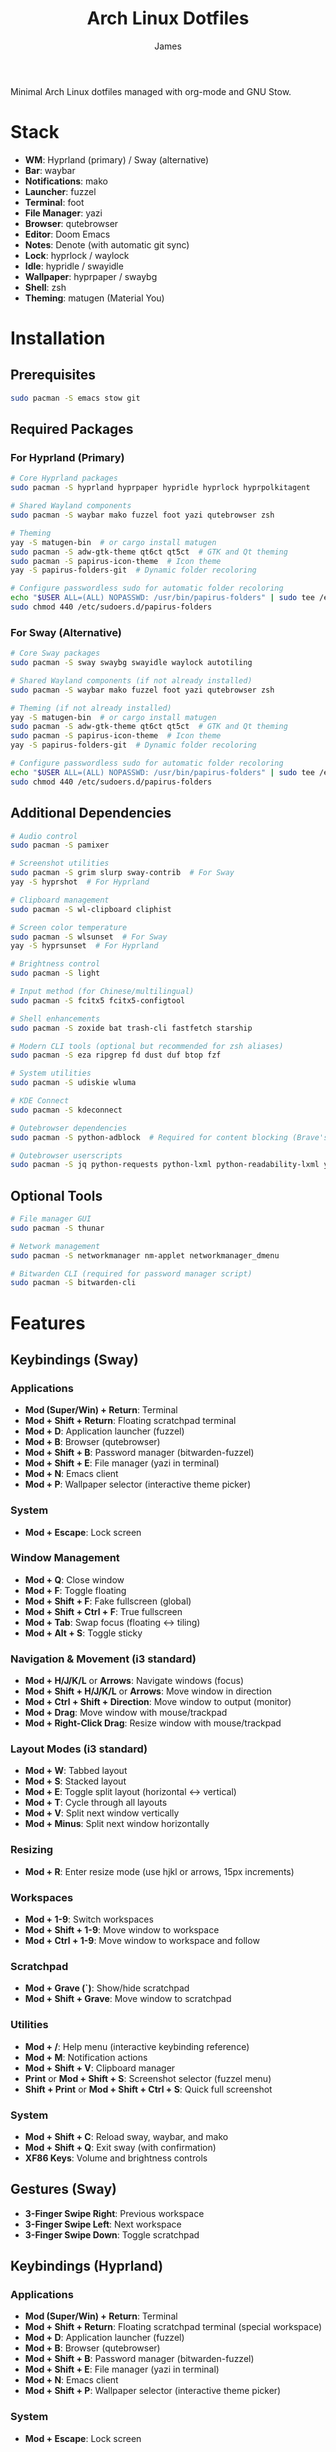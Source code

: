 #+TITLE: Arch Linux Dotfiles
#+AUTHOR: James
#+STARTUP: overview

Minimal Arch Linux dotfiles managed with org-mode and GNU Stow.

* Stack
- *WM*: Hyprland (primary) / Sway (alternative)
- *Bar*: waybar
- *Notifications*: mako
- *Launcher*: fuzzel
- *Terminal*: foot
- *File Manager*: yazi
- *Browser*: qutebrowser
- *Editor*: Doom Emacs
- *Notes*: Denote (with automatic git sync)
- *Lock*: hyprlock / waylock
- *Idle*: hypridle / swayidle
- *Wallpaper*: hyprpaper / swaybg
- *Shell*: zsh
- *Theming*: matugen (Material You)

* Installation

** Prerequisites
#+begin_src sh
sudo pacman -S emacs stow git
#+end_src

** Required Packages

*** For Hyprland (Primary)
#+begin_src sh
# Core Hyprland packages
sudo pacman -S hyprland hyprpaper hypridle hyprlock hyprpolkitagent

# Shared Wayland components
sudo pacman -S waybar mako fuzzel foot yazi qutebrowser zsh

# Theming
yay -S matugen-bin  # or cargo install matugen
sudo pacman -S adw-gtk-theme qt6ct qt5ct  # GTK and Qt theming
sudo pacman -S papirus-icon-theme  # Icon theme
yay -S papirus-folders-git  # Dynamic folder recoloring

# Configure passwordless sudo for automatic folder recoloring
echo "$USER ALL=(ALL) NOPASSWD: /usr/bin/papirus-folders" | sudo tee /etc/sudoers.d/papirus-folders
sudo chmod 440 /etc/sudoers.d/papirus-folders
#+end_src

*** For Sway (Alternative)
#+begin_src sh
# Core Sway packages
sudo pacman -S sway swaybg swayidle waylock autotiling

# Shared Wayland components (if not already installed)
sudo pacman -S waybar mako fuzzel foot yazi qutebrowser zsh

# Theming (if not already installed)
yay -S matugen-bin  # or cargo install matugen
sudo pacman -S adw-gtk-theme qt6ct qt5ct  # GTK and Qt theming
sudo pacman -S papirus-icon-theme  # Icon theme
yay -S papirus-folders-git  # Dynamic folder recoloring

# Configure passwordless sudo for automatic folder recoloring
echo "$USER ALL=(ALL) NOPASSWD: /usr/bin/papirus-folders" | sudo tee /etc/sudoers.d/papirus-folders
sudo chmod 440 /etc/sudoers.d/papirus-folders
#+end_src

** Additional Dependencies
#+begin_src sh
# Audio control
sudo pacman -S pamixer

# Screenshot utilities
sudo pacman -S grim slurp sway-contrib  # For Sway
yay -S hyprshot  # For Hyprland

# Clipboard management
sudo pacman -S wl-clipboard cliphist

# Screen color temperature
sudo pacman -S wlsunset  # For Sway
yay -S hyprsunset  # For Hyprland

# Brightness control
sudo pacman -S light

# Input method (for Chinese/multilingual)
sudo pacman -S fcitx5 fcitx5-configtool

# Shell enhancements
sudo pacman -S zoxide bat trash-cli fastfetch starship

# Modern CLI tools (optional but recommended for zsh aliases)
sudo pacman -S eza ripgrep fd dust duf btop fzf

# System utilities
sudo pacman -S udiskie wluma

# KDE Connect
sudo pacman -S kdeconnect

# Qutebrowser dependencies
sudo pacman -S python-adblock  # Required for content blocking (Brave's Rust adblock)

# Qutebrowser userscripts
sudo pacman -S jq python-requests python-lxml python-readability-lxml yt-dlp
#+end_src

** Optional Tools
#+begin_src sh
# File manager GUI
sudo pacman -S thunar

# Network management
sudo pacman -S networkmanager nm-applet networkmanager_dmenu

# Bitwarden CLI (required for password manager script)
sudo pacman -S bitwarden-cli
#+end_src

* Features

** Keybindings (Sway)
*** Applications
- *Mod (Super/Win) + Return*: Terminal
- *Mod + Shift + Return*: Floating scratchpad terminal
- *Mod + D*: Application launcher (fuzzel)
- *Mod + B*: Browser (qutebrowser)
- *Mod + Shift + B*: Password manager (bitwarden-fuzzel)
- *Mod + Shift + E*: File manager (yazi in terminal)
- *Mod + N*: Emacs client
- *Mod + P*: Wallpaper selector (interactive theme picker)

*** System
- *Mod + Escape*: Lock screen

*** Window Management
- *Mod + Q*: Close window
- *Mod + F*: Toggle floating
- *Mod + Shift + F*: Fake fullscreen (global)
- *Mod + Shift + Ctrl + F*: True fullscreen
- *Mod + Tab*: Swap focus (floating ↔ tiling)
- *Mod + Alt + S*: Toggle sticky

*** Navigation & Movement (i3 standard)
- *Mod + H/J/K/L* or *Arrows*: Navigate windows (focus)
- *Mod + Shift + H/J/K/L* or *Arrows*: Move window in direction
- *Mod + Ctrl + Shift + Direction*: Move window to output (monitor)
- *Mod + Drag*: Move window with mouse/trackpad
- *Mod + Right-Click Drag*: Resize window with mouse/trackpad

*** Layout Modes (i3 standard)
- *Mod + W*: Tabbed layout
- *Mod + S*: Stacked layout
- *Mod + E*: Toggle split layout (horizontal ↔ vertical)
- *Mod + T*: Cycle through all layouts
- *Mod + V*: Split next window vertically
- *Mod + Minus*: Split next window horizontally

*** Resizing
- *Mod + R*: Enter resize mode (use hjkl or arrows, 15px increments)

*** Workspaces
- *Mod + 1-9*: Switch workspaces
- *Mod + Shift + 1-9*: Move window to workspace
- *Mod + Ctrl + 1-9*: Move window to workspace and follow

*** Scratchpad
- *Mod + Grave (`)*: Show/hide scratchpad
- *Mod + Shift + Grave*: Move window to scratchpad

*** Utilities
- *Mod + /*: Help menu (interactive keybinding reference)
- *Mod + M*: Notification actions
- *Mod + Shift + V*: Clipboard manager
- *Print* or *Mod + Shift + S*: Screenshot selector (fuzzel menu)
- *Shift + Print* or *Mod + Shift + Ctrl + S*: Quick full screenshot

*** System
- *Mod + Shift + C*: Reload sway, waybar, and mako
- *Mod + Shift + Q*: Exit sway (with confirmation)
- *XF86 Keys*: Volume and brightness controls

** Gestures (Sway)
- *3-Finger Swipe Right*: Previous workspace
- *3-Finger Swipe Left*: Next workspace
- *3-Finger Swipe Down*: Toggle scratchpad

** Keybindings (Hyprland)
*** Applications
- *Mod (Super/Win) + Return*: Terminal
- *Mod + Shift + Return*: Floating scratchpad terminal (special workspace)
- *Mod + D*: Application launcher (fuzzel)
- *Mod + B*: Browser (qutebrowser)
- *Mod + Shift + B*: Password manager (bitwarden-fuzzel)
- *Mod + Shift + E*: File manager (yazi in terminal)
- *Mod + N*: Emacs client
- *Mod + Shift + P*: Wallpaper selector (interactive theme picker)

*** System
- *Mod + Escape*: Lock screen

*** Window Management
- *Mod + Q*: Close window
- *Mod + F*: Toggle floating
- *Mod + Shift + F*: Maximized fullscreen
- *Mod + Ctrl + F*: True fullscreen
- *Mod + Tab*: Focus last window
- *Mod + Alt + S*: Pin window (sticky across workspaces)

*** Layout Modes (Groups & Pseudo-tiling)
- *Mod + G*: Toggle group (tabbed/stacked container)
- *Mod + Shift + G*: Move window out of group
- *Mod + Ctrl + G*: Lock/unlock group
- *Mod + S*: Change group active window (cycle forward)
- *Mod + E*: Toggle split direction
- *Mod + T*: Cycle focus to next window
- *Mod + P*: Toggle pseudo-tiling

*** Navigation & Movement
- *Mod + H/J/K/L* or *Arrows*: Navigate windows (focus)
- *Mod + Shift + H/J/K/L* or *Arrows*: Move window in direction
- *Mod + Ctrl + H/J/K/L* or *Arrows*: Move window or group in direction
- *Mod + Ctrl + Shift + H/J/K/L*: Move window to output (monitor)
- *Mod + Left-Click Drag*: Move window with mouse
- *Mod + Right-Click Drag*: Resize window with mouse
- *Mod + Z + Drag*: Resize window with mouse (alternative)

*** Resizing
- *Mod + R*: Enter resize mode (use hjkl or arrows, 15px increments)

*** Workspaces
- *Mod + 1-9*: Switch workspaces
- *Mod + Shift + 1-9*: Move window to workspace (silent, don't switch)
- *Mod + Ctrl + 1-9*: Move window to workspace and follow
- *Mod + W*: Toggle special workspace (scratchpad)
- *Mod + Shift + W*: Move window to special workspace

*** Utilities
- *Mod + /*: Help menu (interactive keybinding reference)
- *Mod + M*: Restore last dismissed notification
- *Mod + Ctrl + M*: Dismiss latest notification
- *Mod + Shift + M*: Notification actions menu (choose specific notification with actions, or quick actions)
- *Mod + Ctrl + Shift + M*: List all notifications in terminal
- *Mod + Shift + I*: Network manager (networkmanager_dmenu)
- *Mod + C*: Color picker (hyprpicker)
- *Mod + Shift + T*: Color temperature selector (hyprsunset)
- *Mod + Shift + V*: Clipboard manager
- *Print* or *Mod + Shift + S*: Screenshot selector (fuzzel menu)
- *Shift + Print* or *Mod + Shift + Ctrl + S*: Quick full screenshot

*** System
- *Mod + Shift + C*: Reload Hyprland, waybar, and mako
- *Mod + Shift + Q*: Exit Hyprland
- *Mod + Shift + R*: Tangle dotfiles (regenerate configs)
- *XF86 Keys*: Volume and brightness controls

** Gestures (Hyprland)
- *3-Finger Horizontal Swipe*: Navigate workspaces
- *3-Finger Swipe Down*: Toggle special workspace (scratchpad)

** Input Configuration
- Caps Lock swapped with Ctrl
- Touchpad tap-to-click enabled
- Natural scrolling
- Middle mouse emulation
- Disable-while-typing enabled (touchpad & trackpoint)
- Focus follows mouse

** Waybar
- Icon-only minimal design with 30px height bar
- Semi-transparent background using Material You colors (85% opacity)
- Module organization:
  - Left: Idle inhibitor, workspaces, privacy monitors
  - Center: Pomodoro timer, clock, update indicator
  - Right: Expandable tray, system monitors, battery
- Hyprland-specific modules:
  - Workspace indicator with persistent workspaces 1-9
  - Special workspace indicator: Shows 󱂬 icon when special workspace has windows
- System monitors:
  - CPU: 󰍛 Click to open btop in floating terminal
  - Memory: 󰘚 Shows RAM usage with tooltip, click for btop
  - Network: WiFi signal icons (5 levels), bandwidth in tooltip, click for networkmanager_dmenu
  - Bluetooth: 󰂯/󰂲/ Connection status with battery level icons, click to open blueberry
  - Audio: 10-level volume icons, click for wiremix (TUI mixer), right-click to mute
  - Backlight: 10-level brightness icons (󱩎 to 󰛨)
  - Battery: Smart dual battery (BAT0+BAT1) showing combined percentage (e.g., 73% of 96Wh total)
    - Tooltip shows individual battery status and energy in Wh
    - Icon reflects combined charge level and charging state
- Pomodoro timer: Minimal productivity timer with visual states
  - 󱫐 Idle (click to start 25-minute work session)
  - 󰔟 24:59 Working (shows countdown, click to pause, right-click to reset)
  - 󰾩 05:00 Break time (5-minute break, auto-starts after work session)
  - 󰏤 Paused (click to resume)
  - Sends desktop notifications when sessions complete
  - Colors: work=@primary, break=@secondary, paused/idle=dimmed
- Update checker: Shows 󰚰 when Arch/AUR updates available, click to update with yay
- Idle inhibitor toggle: 󰅶 active / 󰾪 inactive, prevents screen timeout when active
- Privacy monitors: Shows when screenshare/mic/audio-out is active
- Expandable system tray: 󰮫 icon, smooth 600ms drawer transition
- Color-based status indicators (no background colors):
  - Idle inhibitor active: @primary
  - Active workspace: @primary
  - Update available: @tertiary
  - Battery charging: @tertiary
  - Battery warning: @secondary
  - Battery critical: @error
  - Bluetooth connected: @primary-container
  - Network disconnected: @error
  - Audio muted: @error
  - Special workspace active: @primary
- Matugen Material You color integration for dynamic theming
- Interactive calendar on clock (click/scroll)

** Theming
- Matugen (Material You) integration for dynamic colors
- Automatic light/dark mode detection from wallpaper
- Wallpaper persistence across reboots (default.jpg symlink auto-updates on selection)
- Beautiful, cohesive color schemes across all apps:
  - Hyprland/Sway window manager borders and UI
  - Hyprlock/Swaylock screen lock
  - Waybar status bar
  - Foot terminal
  - Mako notifications
  - Fuzzel launcher
  - Qutebrowser (UI colors and preferred color scheme sync)
  - GTK 3.0/4.0 applications (buttons, menus, selections, etc.)
  - Qt5/Qt6 applications via qt5ct/qt6ct color schemes
- GTK Integration:
  - Base theme: adw-gtk3-dark (clean, modern Material Design aesthetic)
  - Custom matugen template overrides adw-gtk3 color variables with Material You colors
  - Minimal color-only overrides - adw-gtk3 provides all widget styling, borders, shadows
  - Eliminates border and color inconsistencies compared to generic themes
  - Icon theme: Papirus-Dark (Material Design icon theme)
  - Dynamic folder recoloring with papirus-folders (automatically matches wallpaper colors)
  - Cursor theme: human
- Qt Integration:
  - Qt6ct and Qt5ct configured with Fusion style for clean, minimal widgets
  - Custom matugen templates generate Qt color schemes (active, disabled, inactive states)
  - Unified Material You colors across all Qt applications
  - QT_QPA_PLATFORMTHEME=qt6ct environment variable set
  - Icon theme: Papirus-Dark (consistent with GTK)
- Minimal fallback color scheme (Tokyo Night inspired)
- Consistent gap and border styling:
  - Hyprland: 5px inner gaps, 10px outer gaps, 3px borders
  - Sway: 5px inner gaps, 0px outer gaps, 3px borders, minimal title bars
- Noweb-based shared variables for easy theming

** Window Rules (Both WMs)
- Picture-in-Picture windows: floating, no border, bottom-right corner, sticky
- Floating scratchpad terminal: centered, 50% width/height, automatically moved to scratchpad/special workspace
- Auto-floating apps: bluetooth managers (blueman, blueberry), audio control (pavucontrol, wiremix), kdeconnect, etc.
- Audio mixers (Wiremix): floating, 50% size, centered
- Notifications and PiP windows don't steal focus
- Fullscreen windows inhibit idle (Hyprland)

** Tiling Behavior (Sway)
- Automatic tiling with autotiling: Intelligently switches between horizontal/vertical splits based on window dimensions (Hyprland/Niri-like)
- Manual split override: Mod+V (vertical), Mod+Minus (horizontal) for explicit split control
- Precision resize: Mod+R enters resize mode with vim keys or arrows (15px increments)
- Mouse controls: Mod+Drag to move windows, Mod+Right-Drag to resize

** Tiling Behavior (Hyprland)
- Dwindle layout: Dynamic tiling with automatic split direction
- Groups: Create tabbed/stacked containers with Mod+G
- Pseudo-tiling: Mod+P for centered floating-like tiling windows
- Precision resize: Mod+R enters resize mode with vim keys or arrows (15px increments)
- Mouse controls: Mod+Left-Drag to move, Mod+Right-Drag to resize, Mod+Z+Drag to resize

** Power Management (Sway)
- Conditional swayidle timeouts based on power state:
  - Battery: 5min screen off, 10min lock, 30min sleep
  - Plugged in: 10min screen off, 15min lock, 1hr sleep
- Lid close: screen off, lock, and sleep
- Lid open: wake screen

** Power Management (Hyprland)
- Hypridle timeouts:
  - 5min: Screen off
  - 10min: Lock screen
  - 30min: Suspend
- Before sleep: Lock session
- After sleep: Turn screen on

** Qutebrowser Configuration
*** Theming
- Material You color scheme synced with matugen
- Dynamic dark/light mode based on wallpaper
- Minimal design: no alternating tab/completion colors
- Active tabs match Hyprland active border color
- Custom offline start page with search box

*** Privacy & Security
- No 3rd-party cookies
- Do Not Track header enabled
- WebGL disabled (fingerprint protection)
- Advanced content blocking using both methods:
  - Hosts blocking (StevenBlack's unified hosts)
  - Brave's Rust adblock engine (requires python-adblock package)
  - Filter lists: EasyList, EasyPrivacy, Fanboy's Annoyance, Anti-Adblock

*** Search Engines
- *DEFAULT*: DuckDuckGo
- *gg*: Google, *am*: Amazon UK, *yt*: YouTube
- *aur*: AUR packages, *pac*: Arch packages, *ar*: Arch Wiki
- *rd*: Reddit, *ghr*: GitHub repos, *ghc*: GitHub code
- *man*: Arch Linux man pages
- *img*: Google Images
- *maps*: Google Maps
- *wiki*: Wikipedia
- *trans*: Google Translate

*** User-scripts (all in =~/.local/share/qutebrowser/userscripts/=)
- *zv*: Video download using yt-dlp (saves to ~/Downloads/videos)
- *zr*: Reading mode - clean article view without distractions
- *zt*: Translate page via Google Translate
- *za*: Paywall bypass using archive.is

*** UI/UX Features
- Status bar: Only shown in command mode
- Scrollbar: Only visible when searching
- Completion: 30% height, auto-shrink
- Smooth scrolling enabled
- Download prompt enabled
- Vim-style navigation: Ctrl+j/k in completion and prompts

*** Keybindings
- *t.*: Reload config
- *M*: Open link in mpv
- *td*: Toggle dark mode
- *gh*: Go home
- *tt/tp*: Toggle tabs visibility/position
- *Ctrl+j/k*: Navigate completion/prompts (vim-style)

** Bitwarden Password Manager
Custom password manager script using Bitwarden CLI with fuzzel interface.

*** Features
- Fuzzel interface for password selection and actions
- Create, delete, and manage password entries directly from the interface
- Sync vault with Bitwarden server (auto-reopens menu after sync)
- Auto-type username and password with proper delays (0.3s focus delay)
- Copy username/password to clipboard with auto-clear (45s for passwords, 30s for TOTP)
- TOTP/2FA code support
- Automatic password generation for new entries (20-character secure passwords)
- Delete entries with confirmation prompt
- Persistent session and cache until screen lock/suspend
- Automatic vault locking on screen lock/sleep via hypridle integration
- Loading notifications for better user feedback
- Direct integration with Bitwarden CLI

*** Keybinding
- *Mod + Shift + B*: Launch bitwarden-fuzzel (both Sway and Hyprland)

*** Setup
1. Install Bitwarden CLI:
   #+begin_src sh
   sudo pacman -S bitwarden-cli
   #+end_src

2. Log in to Bitwarden (one-time):
   #+begin_src sh
   bw login
   #+end_src

3. The script is automatically deployed to =~/.local/bin/bitwarden-fuzzel= when you stow the matugen package.

4. Make sure the script is executable:
   #+begin_src sh
   chmod +x ~/.local/bin/bitwarden-fuzzel
   #+end_src

*** Usage

**** Accessing Passwords
1. Press *Mod + Shift + B* to launch
2. If vault is locked, enter your master password (once per session)
3. Select password entry from fuzzel menu
4. Choose action:
   - *Copy Username*: Copies username to clipboard
   - *Copy Password*: Copies password to clipboard (auto-clears after 45s)
   - *Type Username + Tab + Password*: Auto-types credentials with Tab in between
   - *Type Username*: Auto-types only username
   - *Type Password*: Auto-types only password
   - *Copy TOTP Code*: Copies 2FA code to clipboard (auto-clears after 30s)
   - *🗑️ Delete Entry*: Permanently delete the entry (requires confirmation)

**** Creating New Entries
1. Press *Mod + Shift + B* to launch
2. Select *"➕ New Entry"* from the menu
3. Enter the following when prompted:
   - *Entry Name*: Descriptive name for the entry
   - *Username*: Email or username
   - *Password*: Leave empty to auto-generate a 20-character secure password (copied to clipboard)
   - *Website URL*: Optional website URL
4. Entry is created and synced to Bitwarden server
5. Local cache is automatically refreshed

**** Deleting Entries
1. Press *Mod + Shift + B* to launch
2. Select the entry you want to delete
3. Choose *"🗑️ Delete Entry"* from the action menu
4. Confirm deletion by selecting "Delete" (or "Cancel" to abort)
5. Shows "Deleting '[name]'..." while processing
6. Entry is deleted and synced to Bitwarden server
7. Shows "✓ Successfully deleted '[name]'" confirmation
8. Local cache is automatically refreshed

**** Syncing Vault
Use this to fetch any changes made on other devices or through the web interface:
1. Press *Mod + Shift + B* to launch
2. Select *"🔄 Sync Vault"* from the menu
3. Shows "Syncing with server..." notification
4. Script syncs with Bitwarden server and refreshes your local cache
5. Shows "Vault synced successfully" when complete
6. *Menu automatically reopens* with updated entries, ready for action

*** Session Management
- *Default behavior*: Session persists until you lock your screen or the system sleeps
- *Auto-clear on*:
  - Screen lock (Mod + Escape or 10-minute idle timeout)
  - System sleep/suspend (including lid close)
  - Logout (session file is in XDG_RUNTIME_DIR which clears on logout)
- *No timeout needed*: You only unlock once per session, then it stays unlocked until screen lock
- *Session file*: Stored securely at =${XDG_RUNTIME_DIR}/bw_session=

*** Performance & Caching
- *First load*: Takes 2-3 seconds to fetch vault from Bitwarden (shows "Loading vault..." notification)
- *Subsequent loads*: Instant (uses cached data from =${XDG_RUNTIME_DIR}/bw_cache=)
- *Cache duration*: Persists until you manually lock screen, system suspends, or logout (no automatic time limit)
- *Manual sync*: Select "🔄 Sync Vault" to sync with server and refresh cache (menu auto-reopens after sync)
- *Auto-refresh after actions*: Cache automatically updates when you create or delete entries
- *Cache cleared on*:
  - Manual screen lock (*Mod + Escape*)
  - Automatic screen lock (10-minute idle timeout)
  - System sleep/suspend (including lid close)
  - Logout (XDG_RUNTIME_DIR clears automatically)
- *Why slow on first load*: Bitwarden CLI is a Node.js app that needs to decrypt all vault items
- *Performance benefit*: After first load, all subsequent accesses are instant until cache is cleared

*** Lid Close Behavior
By default, closing the laptop lid will:
1. Trigger systemd-logind to suspend the system
2. Hypridle's =before_sleep_cmd= runs, which clears the Bitwarden session file
3. System suspends
4. On resume, screen is locked via hyprlock
5. Next time you use Bitwarden, you'll need to unlock it again

If lid close isn't working, verify:
- Hypridle is running: =pgrep hypridle=
- Logind configuration: =grep HandleLidSwitch /etc/systemd/logind.conf= should show =suspend= (default)

* Setup

After installing packages, follow these steps:

** 1. Clone repository
#+begin_src sh
git clone <your-repo-url> ~/dotfiles
cd ~/dotfiles
#+end_src

** 2. Tangle configurations
#+begin_src sh
./scripts/tangle.sh
#+end_src

This extracts all code blocks from =dotfiles.org= into =packages/=.

** 3. Stow packages
#+begin_src sh
# Deploy all packages for Hyprland
./scripts/stow-pkg.sh hyprland waybar mako fuzzel foot yazi qutebrowser zsh matugen

# Or deploy all packages for Sway
./scripts/stow-pkg.sh sway waybar mako fuzzel foot yazi qutebrowser swaylock swayidle zsh matugen

# Or deploy specific packages
./scripts/stow-pkg.sh hyprland waybar mako

# Make scripts executable (shared)
chmod +x ~/.local/bin/select-wm.sh
chmod +x ~/.local/bin/select-wallpaper.sh

# Make scripts executable (Sway-specific)
chmod +x ~/.local/bin/start-swayidle.sh
chmod +x ~/.local/bin/screenshot.sh  # Sway version

# Make scripts executable (Hyprland-specific - overwrites Sway screenshot.sh)
chmod +x ~/.local/bin/screenshot.sh  # Hyprland version

# Make qutebrowser userscripts executable
chmod +x ~/.local/share/qutebrowser/userscripts/*
#+end_src

** 4. Import qutebrowser bookmarks (optional)
If you have existing bookmarks from a previous installation:
#+begin_src sh
# Copy bookmarks (one-time import)
mkdir -p ~/.config/qutebrowser/bookmarks
cp ~/stow/qutebrowser/.config/qutebrowser/bookmarks/urls ~/.config/qutebrowser/bookmarks/urls

# Note: Bookmarks are managed directly by qutebrowser after import
# They are NOT tangled from dotfiles.org to avoid conflicts
#+end_src

** 5. Launch window manager
#+begin_src sh
# From TTY (auto-login configured in zsh, defaults to Hyprland)
# Or manually:
Hyprland  # or: sway
#+end_src

** ZSH Configuration
Comprehensive, modern shell configuration with zinit plugin manager and Starship prompt.

*** Features
- *Starship prompt*: Fast, minimal two-line prompt with git integration
  - Shows: directory, git branch/status, command duration, time
  - Language indicators: Node, Python, Rust, Go, Docker
- *zinit*: Fast plugin manager with lazy loading
- *fast-syntax-highlighting*: Real-time command syntax validation
- *zsh-autosuggestions*: Fish-like command suggestions from history
  - Accept: Ctrl+Space or Shift+Tab
- *zsh-completions*: Additional completion definitions
- *zsh-history-substring-search*: Search history with arrow keys
- *FZF integration*:
  - Ctrl+R: Fuzzy search command history
  - Ctrl+T: Find files
  - Alt+C: cd to directory
- *Enhanced completions*:
  - Case-insensitive matching
  - Colored listings
  - Interactive menu selection
  - Partial completion (/u/lo/b → /usr/local/bin)
- *Improved history*:
  - 50,000 lines with timestamps
  - Shared across all sessions
  - Smart deduplication
  - Commands starting with space excluded
- *Smart navigation*:
  - Auto-cd (type directory name to cd)
  - Auto-pushd with directory stack (use 'd' to show, '1-9' to jump)
  - Extended globbing (**/*.js)
- *Key bindings*:
  - VIM-style base (ESC for normal mode, i/a for insert)
  - Ctrl+Space/Shift+Tab: Accept suggestion
  - Up/Down: Substring history search
  - Ctrl+R/S: Incremental search
  - Ctrl+Right/Left: Word movement
  - Alt+.: Insert last argument

*** Aliases & Functions
*Navigation*:
- =..= / =...= / =....=: Navigate up directories
- =~= / =-=: Home / previous directory

*Modern CLI tools* (requires optional packages):
- =ls=: eza with icons
- =ll= / =la=: Long format / show all
- =tree=: eza tree view
- =cat=: bat (syntax highlighting)
- =grep=: ripgrep
- =find=: fd
- =top=: btop

*Git shortcuts*:
- =g=, =gs=, =ga=, =gc=, =gp=, =gl=, =gd=, =gco=, =gb=, =glog=

*Utility functions*:
- =mkcd dir=: Create and cd into directory
- =extract file.zip=: Extract any archive type
- =bak file.txt=: Quick backup (creates file.txt.bak)
- =yy=: Yazi with cd-on-quit

*Package management*:
- =update=: Full system update (pacman + yay)
- =clean=: Clean package cache
- =paci=, =pacr=, =pacs=: pacman shortcuts
- =yayi=, =yays=: yay shortcuts

*** First Run
On first zsh launch:
1. zinit auto-installs to =~/.local/share/zinit/=
2. All plugins are cloned from GitHub
3. Plugins are compiled for performance
4. Completions are initialized

First launch: ~10-15 seconds
Subsequent launches: <100ms

*** Performance
- Lazy loading for heavy plugins
- Completion caching in =~/.cache/zsh/=
- Optional profiling with =zprof= (uncomment in config)
- Target startup time: <100ms

** Doom Emacs Configuration
Comprehensive Emacs configuration using Doom Emacs framework with Denote note-taking system.

*** Features
- *Evil mode*: Vim keybindings everywhere
- *Vertico + Consult*: Modern completion and search
- *Magit*: Powerful git porcelain
- *LSP*: Language servers for multiple languages
- *Org-mode*: Advanced org features with babel support
- *Denote*: Simple, fast note-taking with automatic git sync
- *Tree-sitter*: Better syntax highlighting
- *Vterm*: Best terminal emulation in Emacs

*** Denote Notes with Automatic Git Sync
Denote is configured with automatic, intelligent git synchronization for seamless multi-device note-taking.

**** Core Features
- *Auto-sync on save*: Changes automatically committed and pushed when you save
- *Auto-pull on startup*: Pulls latest changes when Emacs daemon starts
- *Periodic sync*: Background sync every 15 minutes
- *Idle sync*: Syncs after 5 minutes of inactivity
- *Offline support*: Commits locally when offline, auto-pushes when back online
- *Smart commit messages*: Generates descriptive messages with timestamps
- *Conflict detection*: Aborts and notifies on merge conflicts

**** Safety Features
- Detects ongoing git operations (merge/rebase) and skips sync
- Single operation lock prevents concurrent syncs
- Handles all file types: modifications, additions, deletions, renames
- All operations run asynchronously (non-blocking)

**** Keybindings
- *SPC d n*: Create new note
- *SPC d d*: Open or create note
- *SPC d l*: Find link
- *SPC d b*: Show backlinks
- *SPC d j*: Open today's journal entry
- *SPC d s*: Search notes (consult-denote)
- *SPC d g s*: Manual git sync
- *SPC d g t*: Toggle auto-sync on/off

**** Directory Structure
Notes are stored in =~/denote/= with the following structure:
- =~/denote/= - Main notes directory
- =~/denote/journal/= - Daily journal entries
- =~/denote/meta/= - Meta notes (todo.org, inbox.org)

**** File Naming Convention
Denote uses a simple, consistent naming scheme:
#+begin_example
20251027T143052--note-title__keyword1_keyword2.org
#+end_example

- Timestamp: =20251027T143052= (YYYYMMDDTHHMMSS)
- Title: =note-title= (slugified)
- Keywords: =keyword1_keyword2= (optional tags)

**** Setup
1. Install Doom Emacs:
   #+begin_src sh
   git clone --depth 1 https://github.com/doomemacs/doomemacs ~/.config/emacs
   ~/.config/emacs/bin/doom install
   #+end_src

2. Stow Doom package:
   #+begin_src sh
   ./scripts/stow-pkg.sh doom
   #+end_src

3. Sync Doom configuration:
   #+begin_src sh
   ~/.config/emacs/bin/doom sync
   #+end_src

4. Initialize git repository for notes (one-time):
   #+begin_src sh
   cd ~/denote
   git init
   git remote add origin <your-repo-url>
   git add .
   git commit -m "Initial commit"
   git push -u origin main
   #+end_src

5. Start Emacs daemon (already auto-starts on Hyprland login):
   #+begin_src sh
   emacs --daemon
   #+end_src

**** Usage
- *New note*: =SPC d n= → Enter title and keywords
- *Daily journal*: =SPC d j= → Opens/creates today's entry
- *Link notes*: =SPC d i l= → Insert link to another note
- *Search*: =SPC d s= → Fuzzy search all notes
- *Auto-sync*: Happens automatically on save, startup, periodically, and when idle

**** Performance with emacsclient
When using =emacsclient= (recommended):
- Daemon starts once on login
- Auto-sync runs once at daemon startup (~1-2s background)
- Periodic/idle timers run in daemon (zero impact on emacsclient connections)
- Each =emacsclient= connection is instant

**** Offline Behavior
When internet is unavailable:
- Changes are committed locally
- Push is skipped (no errors)
- Shows: "📴 Offline: Changes committed locally"
- Automatically pushes accumulated commits when back online

**** Messages
- ✓ "Denote notes synced successfully" - Online sync with push
- ✓ "Denote notes pushed successfully" - Pushed unpushed commits
- 📴 "Offline: Changes committed locally" - Committed while offline
- ⚠️ "Merge conflict detected!" - Manual resolution needed
- 🔒 "Git operation in progress, skipping..." - Safety check triggered

* Usage

** Edit configuration
Edit =dotfiles.org= in Emacs, then re-tangle and re-stow.

** Unstow packages
#+begin_src sh
# Unstow current WM
stow -d packages -t ~ -D hyprland
# or
stow -d packages -t ~ -D sway
#+end_src

** Switch window managers
#+begin_src sh
# Switch from Hyprland to Sway
stow -d packages -t ~ -D hyprland
./scripts/stow-pkg.sh sway swayidle swaylock

# Switch from Sway to Hyprland
stow -d packages -t ~ -D sway swayidle swaylock
./scripts/stow-pkg.sh hyprland

# Update select-wm.sh to launch your preferred WM (edit line 1568 in dotfiles.org)
#+end_src

** Change wallpaper and theme
#+begin_src sh
# Interactive mode (recommended - uses fuzzel to select wallpaper, mode, and color scheme)
# Hyprland: Mod+Shift+P
# Sway: Mod+P
~/.local/bin/select-wallpaper.sh

# The selector provides three menus:
#   1. Wallpaper selection (from ~/dotfile/wallpapers/)
#   2. Theme mode (dark/light)
#   3. Color scheme type:
#      - scheme-tonal-spot (default) - Balanced, harmonious colors
#      - scheme-content - Colors directly from the image
#      - scheme-monochrome - Single hue variations
#      - scheme-expressive - Bold, vibrant colors
#      - scheme-fidelity - Most faithful to source image
#      - scheme-neutral - Subtle, muted tones
#      - scheme-fruit-salad - Colorful, playful palette
#      - scheme-rainbow - Full spectrum colors

# Manual mode - Generate dark theme with tonal-spot (default)
matugen image ~/dotfile/wallpapers/your-wallpaper.jpg

# Manual mode - Generate light theme with content scheme
matugen image ~/dotfile/wallpapers/your-wallpaper.jpg -m light -t scheme-content

# Reload WM to apply changes (also reloads waybar, mako, and qutebrowser)
# The wallpaper selector script automatically:
#   - Sets the wallpaper
#   - Generates Material You colors with matugen using selected scheme
#   - Reloads all themed applications
#   - Syncs qutebrowser's dark/light mode preference
# Hyprland: Mod+Shift+C or: hyprctl reload
# Sway: Mod+Shift+C or: swaymsg reload
#+end_src

** Setup auto-login (optional)
#+begin_src sh
# Create getty override for auto-login on TTY1
sudo mkdir -p /etc/systemd/system/getty@tty1.service.d/
sudo tee /etc/systemd/system/getty@tty1.service.d/autologin.conf << EOF
[Service]
ExecStart=
ExecStart=-/sbin/agetty -o '-p -f $USER' --noclear --autologin $USER %I \$TERM
EOF

# Enable the service
sudo systemctl enable getty@tty1.service
#+end_src

After auto-login is configured, Hyprland (or your selected WM) will start automatically on TTY1.

* Structure
- =dotfiles.org= - Main configuration file (edit this)
- =scripts/= - Helper scripts
- =packages/= - Generated configs (do not edit directly)

* Scripts Reference

** Setup Scripts (in =scripts/=)
- =tangle.sh= - Extract code blocks from dotfiles.org into packages/
- =stow-pkg.sh= - Deploy packages using GNU Stow

** Runtime Scripts (require =chmod +x=)

*** Shared Scripts
- =~/.local/bin/select-wm.sh= - Window manager selector (used by zsh auto-login)
  - Package: =packages/zsh/.local/bin/select-wm.sh=
  - Usage: Automatically runs on login to select WM (defaults to Hyprland)

- =~/.local/bin/select-wallpaper.sh= - Interactive wallpaper and theme selector
  - Package: =packages/matugen/.local/bin/select-wallpaper.sh=
  - Usage: Hyprland (Mod+Shift+P) or Sway (Mod+P), uses fuzzel to choose wallpaper, light/dark mode, and color scheme type
  - Sets wallpaper and regenerates colors with matugen using selected scheme (tonal-spot, content, monochrome, etc.)

*** Qutebrowser User-scripts (in =~/.local/share/qutebrowser/userscripts/=)
- =video-download= - Download videos using yt-dlp
  - Keybinding: *zv* in qutebrowser
  - Saves to ~/Downloads/videos with best quality
  - Background download with notification on completion

- =reading-mode= - Extract article content for distraction-free reading
  - Keybinding: *zr* in qutebrowser
  - Uses python-readability-lxml to extract main content
  - Opens cleaned article in new tab

- =translate-page= - Translate current page
  - Keybinding: *zt* in qutebrowser
  - Opens page in Google Translate (auto-detect → English)

- =paywall-bypass= - Access paywalled articles
  - Keybinding: *za* in qutebrowser
  - Opens archived version via archive.is

*** Sway-Specific Scripts
- =~/.local/bin/start-swayidle.sh= - Conditional idle management based on power state
  - Package: =packages/swayidle/.local/bin/start-swayidle.sh=
  - Usage: Auto-started by sway, manages screen timeout/lock/sleep with different timers for battery/AC

- =~/.local/bin/screenshot.sh= - Screenshot utility with fuzzel selector (Sway version)
  - Package: =packages/sway/.local/bin/screenshot.sh=
  - Usage: Print key or Mod+Shift+S, saves to ~/Pictures/Screenshots and copies to clipboard
  - Uses grimshot for capturing

- =~/.local/bin/get-layout.sh= - Container layout indicator for waybar
  - Package: =packages/waybar/.local/bin/get-layout.sh=
  - Usage: Auto-called by waybar, shows current container layout mode (Sway only)

*** Hyprland-Specific Scripts
- =~/.local/bin/screenshot.sh= - Screenshot utility with fuzzel selector (Hyprland version)
  - Package: =packages/hyprland/.local/bin/screenshot.sh=
  - Usage: Print key or Mod+Shift+S, saves to ~/Pictures/Screenshots and copies to clipboard
  - Uses hyprshot for capturing

*** Utility Scripts
- =~/.local/bin/help-menu= - Interactive help menu with keybindings and system information
  - Package: =packages/matugen/.local/bin/help-menu=
  - Usage: Mod+/ to open interactive help menu
  - Features:
    - Auto-detects window manager (Hyprland/Sway) and shows appropriate keybindings
    - Organized categories: Applications, Window Management, Navigation, Workspaces, Hardware, Utilities, etc.
    - System information with dotfiles structure and quick commands
    - Quick reference with most commonly used keybindings
    - Column-aligned keybindings for easy reading
  - Requires: fuzzel
- =~/.local/bin/mako-actions= - Interactive fuzzel menu for mako notification actions
  - Package: =packages/matugen/.local/bin/mako-actions=
  - Usage: Mod+Shift+M to open menu with quick actions or per-notification action selection
  - Features:
    - Latest notification's actions shown at top of menu for instant access
    - Choose specific notification and select from its available actions (reply, mark as read, etc.)
    - Quick actions: invoke default, dismiss latest, dismiss all, restore dismissed
  - Requires: mako, fuzzel
- =~/.local/bin/waybar-battery= - Smart dual battery indicator for waybar
  - Package: =packages/matugen/.local/bin/waybar-battery=
  - Shows combined percentage from BAT0 (24Wh) + BAT1 (72Wh) = 96Wh total
  - Tooltip displays individual battery status
- =~/.local/bin/waybar-special= - Special workspace indicator for waybar
  - Package: =packages/matugen/.local/bin/waybar-special=
  - Shows 󱂬 icon when Hyprland special workspace contains windows
- =~/.local/bin/waybar-updates= - System update checker for waybar
  - Package: =packages/matugen/.local/bin/waybar-updates=
  - Shows 󰚰 icon when Arch/AUR updates are available
- =~/.local/bin/waybar-backlight= - Backlight monitor with color temperature display
  - Package: =packages/matugen/.local/bin/waybar-backlight=
  - Shows brightness icon with tooltip displaying both brightness % and color temperature
  - Click to open temperature selector menu
  - Integrates with hyprsunset for blue light filtering
- =~/.local/bin/hyprsunset-menu= - Color temperature selector using fuzzel
  - Package: =packages/matugen/.local/bin/hyprsunset-menu=
  - Usage: Mod+Shift+T or click waybar backlight icon
  - Options: Auto (Scheduled), Daylight (6500K), Bright (5500K), Evening (4500K), Warm (3500K), Night (2500K)
  - Auto mode follows configured schedule: 7:30 daylight, 14:00→5500K, 16:00→4500K, 18:00→3500K, 20:00→2500K
  - Marks current selection with → indicator
  - Manual selections persist until Auto mode is re-enabled
- =~/.local/bin/waybar-hyprsunset= - Standalone hyprsunset monitor for waybar
  - Package: =packages/matugen/.local/bin/waybar-hyprsunset=
  - Displays current color temperature with icon
  - Click to open temperature selector

*** Network Management
- =networkmanager_dmenu= - Network manager interface using fuzzel
  - Package: =packages/networkmanager_dmenu/.config/networkmanager_dmenu/config.ini=
  - Usage: Mod+Shift+I to open network manager
  - Integrated with matugen Material You theming

** Making Scripts Executable
After deploying packages with stow, run:
#+begin_src sh
# Shared scripts
chmod +x ~/.local/bin/select-wm.sh
chmod +x ~/.local/bin/select-wallpaper.sh

# Qutebrowser userscripts
chmod +x ~/.local/share/qutebrowser/userscripts/*

# Sway-specific scripts
chmod +x ~/.local/bin/start-swayidle.sh
chmod +x ~/.local/bin/screenshot.sh  # Sway version
chmod +x ~/.local/bin/get-layout.sh

# Hyprland-specific scripts (overwrites Sway screenshot.sh)
chmod +x ~/.local/bin/screenshot.sh  # Hyprland version

# Utility scripts (matugen package)
chmod +x ~/.local/bin/help-menu
chmod +x ~/.local/bin/mako-actions
chmod +x ~/.local/bin/waybar-battery
chmod +x ~/.local/bin/waybar-special
chmod +x ~/.local/bin/waybar-updates
chmod +x ~/.local/bin/waybar-backlight
chmod +x ~/.local/bin/waybar-hyprsunset
chmod +x ~/.local/bin/hyprsunset-menu
#+end_src

Note: Run chmod commands AFTER stowing packages, as the files need to exist in ~/.local/bin first.

* Extending
Add new configurations to =dotfiles.org= with proper tangle headers, then re-run =./scripts/tangle.sh=.
* TO-DO's
** Sway/WM
*** DONE Implement a helper pop-up function to show common shortcut or useful features, for anyone using the computer or in case I forget.
CLOSED: [2025-10-26]
Interactive help menu accessible via Mod+/:
- Auto-detects window manager (Hyprland/Sway)
- Organized keybinding categories with fuzzel interface
- System information and quick reference sections
- Column-aligned keybindings for easy reading
** Misc
*** DONE Add zsh plugins (syntax highlighting, autosuggestions, completions)
CLOSED: [2025-10-24]
Comprehensive zsh configuration with:
- zinit plugin manager
- Starship prompt
- fast-syntax-highlighting
- zsh-autosuggestions
- zsh-completions
- zsh-history-substring-search
- FZF integration
- Enhanced completions system
- 50k line history with smart features
- Custom key bindings
- Git/Docker/npm completions
*** DONE Fix GTK theming
CLOSED: [2025-10-25]
Implemented adw-gtk3-dark base theme with Material You color overrides:
- Clean, modern Material Design aesthetic
- MoreWaita icon theme and human cursor theme
- Minimal color-only CSS overrides eliminate border/color inconsistencies
- Matugen template properly maps Material You colors to adw-gtk3 variables
*** DONE Fix QT theming
CLOSED: [2025-10-25]
Configured qt6ct/qt5ct for Qt theming:
- Switched from hyprqt6engine to qt6ct for better compatibility
- Fusion widget style with Material You color schemes
- Matugen templates generate proper Qt color palettes (active/disabled/inactive states)
- MoreWaita icons for consistency with GTK
- QT_QPA_PLATFORMTHEME=qt6ct environment variable
** Waybar
*** DONE Implement a module for showing how many packages need updating on Waybar
*** DONE Add scratchpad indicator module (show count/window titles of scratchpad windows)
*** DONE Add network module (WiFi SSID, connection status)
*** DONE Add a minimal pomodoro timer module
CLOSED: [2025-10-24]
Minimal pomodoro timer with:
- 25-minute work sessions / 5-minute breaks
- Visual states with icons and colors
- Interactive controls (left click: toggle, right click: reset)
- Desktop notifications
- Auto-transition between work/break/idle
** Qutebrowser
*** DONE Port over my previous config and bookmarks, etc.
